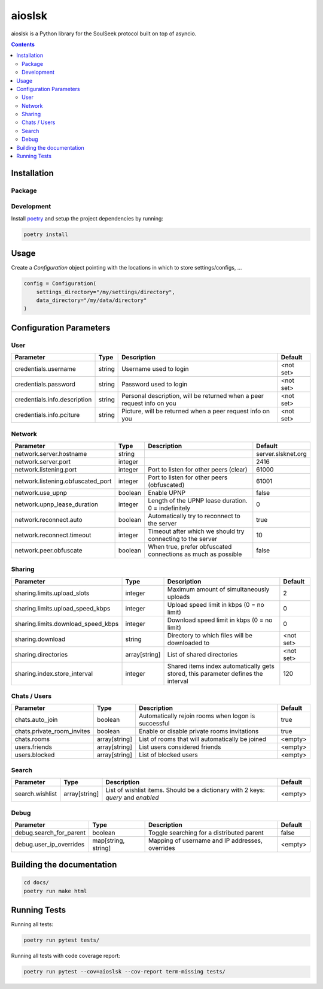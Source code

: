 =======
aioslsk
=======

aioslsk is a Python library for the SoulSeek protocol built on top of asyncio.

.. contents::

Installation
============

Package
-------


Development
-----------

Install poetry_ and setup the project dependencies by running:

.. code-block:: shell

    poetry install


Usage
=====

Create a `Configuration` object pointing with the locations in which to store settings/configs, ...

.. code-block:: python

    config = Configuration(
        settings_directory="/my/settings/directory",
        data_directory="/my/data/directory"
    )


Configuration Parameters
========================

User
----

+------------------------------+--------+------------------------------------------------------------------------+-----------+
|          Parameter           |  Type  |                              Description                               |  Default  |
+==============================+========+========================================================================+===========+
| credentials.username         | string | Username used to login                                                 | <not set> |
+------------------------------+--------+------------------------------------------------------------------------+-----------+
| credentials.password         | string | Password used to login                                                 | <not set> |
+------------------------------+--------+------------------------------------------------------------------------+-----------+
| credentials.info.description | string | Personal description, will be returned when a peer request info on you | <not set> |
+------------------------------+--------+------------------------------------------------------------------------+-----------+
| credentials.info.pciture     | string | Picture, will be returned when a peer request info on you              | <not set> |
+------------------------------+--------+------------------------------------------------------------------------+-----------+


Network
-------

+-----------------------------------+---------+--------------------------------------------------------------+--------------------+
|             Parameter             |  Type   |                         Description                          |      Default       |
+===================================+=========+==============================================================+====================+
| network.server.hostname           | string  |                                                              | server.slsknet.org |
+-----------------------------------+---------+--------------------------------------------------------------+--------------------+
| network.server.port               | integer |                                                              | 2416               |
+-----------------------------------+---------+--------------------------------------------------------------+--------------------+
| network.listening.port            | integer | Port to listen for other peers (clear)                       | 61000              |
+-----------------------------------+---------+--------------------------------------------------------------+--------------------+
| network.listening.obfuscated_port | integer | Port to listen for other peers (obfuscated)                  | 61001              |
+-----------------------------------+---------+--------------------------------------------------------------+--------------------+
| network.use_upnp                  | boolean | Enable UPNP                                                  | false              |
+-----------------------------------+---------+--------------------------------------------------------------+--------------------+
| network.upnp_lease_duration       | integer | Length of the UPNP lease duration. 0 = indefinitely          | 0                  |
+-----------------------------------+---------+--------------------------------------------------------------+--------------------+
| network.reconnect.auto            | boolean | Automatically try to reconnect to the server                 | true               |
+-----------------------------------+---------+--------------------------------------------------------------+--------------------+
| network.reconnect.timeout         | integer | Timeout after which we should try connecting to the server   | 10                 |
+-----------------------------------+---------+--------------------------------------------------------------+--------------------+
| network.peer.obfuscate            | boolean | When true, prefer obfuscated connections as much as possible | false              |
+-----------------------------------+---------+--------------------------------------------------------------+--------------------+


Sharing
-------

+------------------------------------+---------------+-----------------------------------------------------------------------------------+-----------+
|             Parameter              |     Type      |                                    Description                                    |  Default  |
+====================================+===============+===================================================================================+===========+
| sharing.limits.upload_slots        | integer       | Maximum amount of simultaneously uploads                                          | 2         |
+------------------------------------+---------------+-----------------------------------------------------------------------------------+-----------+
| sharing.limits.upload_speed_kbps   | integer       | Upload speed limit in kbps (0 = no limit)                                         | 0         |
+------------------------------------+---------------+-----------------------------------------------------------------------------------+-----------+
| sharing.limits.download_speed_kbps | integer       | Download speed limit in kbps (0 = no limit)                                       | 0         |
+------------------------------------+---------------+-----------------------------------------------------------------------------------+-----------+
| sharing.download                   | string        | Directory to which files will be downloaded to                                    | <not set> |
+------------------------------------+---------------+-----------------------------------------------------------------------------------+-----------+
| sharing.directories                | array[string] | List of shared directories                                                        | <not set> |
+------------------------------------+---------------+-----------------------------------------------------------------------------------+-----------+
| sharing.index.store_interval       | integer       | Shared items index automatically gets stored, this parameter defines the interval | 120       |
+------------------------------------+---------------+-----------------------------------------------------------------------------------+-----------+


Chats / Users
-------------

+----------------------------+---------------+-----------------------------------------------------+---------+
|         Parameter          |     Type      |                     Description                     | Default |
+============================+===============+=====================================================+=========+
| chats.auto_join            | boolean       | Automatically rejoin rooms when logon is successful | true    |
+----------------------------+---------------+-----------------------------------------------------+---------+
| chats.private_room_invites | boolean       | Enable or disable private rooms invitations         | true    |
+----------------------------+---------------+-----------------------------------------------------+---------+
| chats.rooms                | array[string] | List of rooms that will automatically be joined     | <empty> |
+----------------------------+---------------+-----------------------------------------------------+---------+
| users.friends              | array[string] | List users considered friends                       | <empty> |
+----------------------------+---------------+-----------------------------------------------------+---------+
| users.blocked              | array[string] | List of blocked users                               | <empty> |
+----------------------------+---------------+-----------------------------------------------------+---------+


Search
------

+-----------------+---------------+-----------------------------------------------------------------------------------+---------+
|    Parameter    |     Type      |                                    Description                                    | Default |
+=================+===============+===================================================================================+=========+
| search.wishlist | array[string] | List of wishlist items. Should be a dictionary with 2 keys: `query` and `enabled` | <empty> |
+-----------------+---------------+-----------------------------------------------------------------------------------+---------+


Debug
-----

+-------------------------+---------------------+-------------------------------------------------+---------+
|        Parameter        |        Type         |                   Description                   | Default |
+=========================+=====================+=================================================+=========+
| debug.search_for_parent | boolean             | Toggle searching for a distributed parent       | false   |
+-------------------------+---------------------+-------------------------------------------------+---------+
| debug.user_ip_overrides | map[string, string] | Mapping of username and IP addresses, overrides | <empty> |
+-------------------------+---------------------+-------------------------------------------------+---------+


Building the documentation
==========================

.. code-block:: bash

    cd docs/
    poetry run make html


Running Tests
=============

Running all tests:

.. code-block:: bash

    poetry run pytest tests/

Running all tests with code coverage report:

.. code-block:: bash

    poetry run pytest --cov=aioslsk --cov-report term-missing tests/


.. _poetry: https://python-poetry.org/
